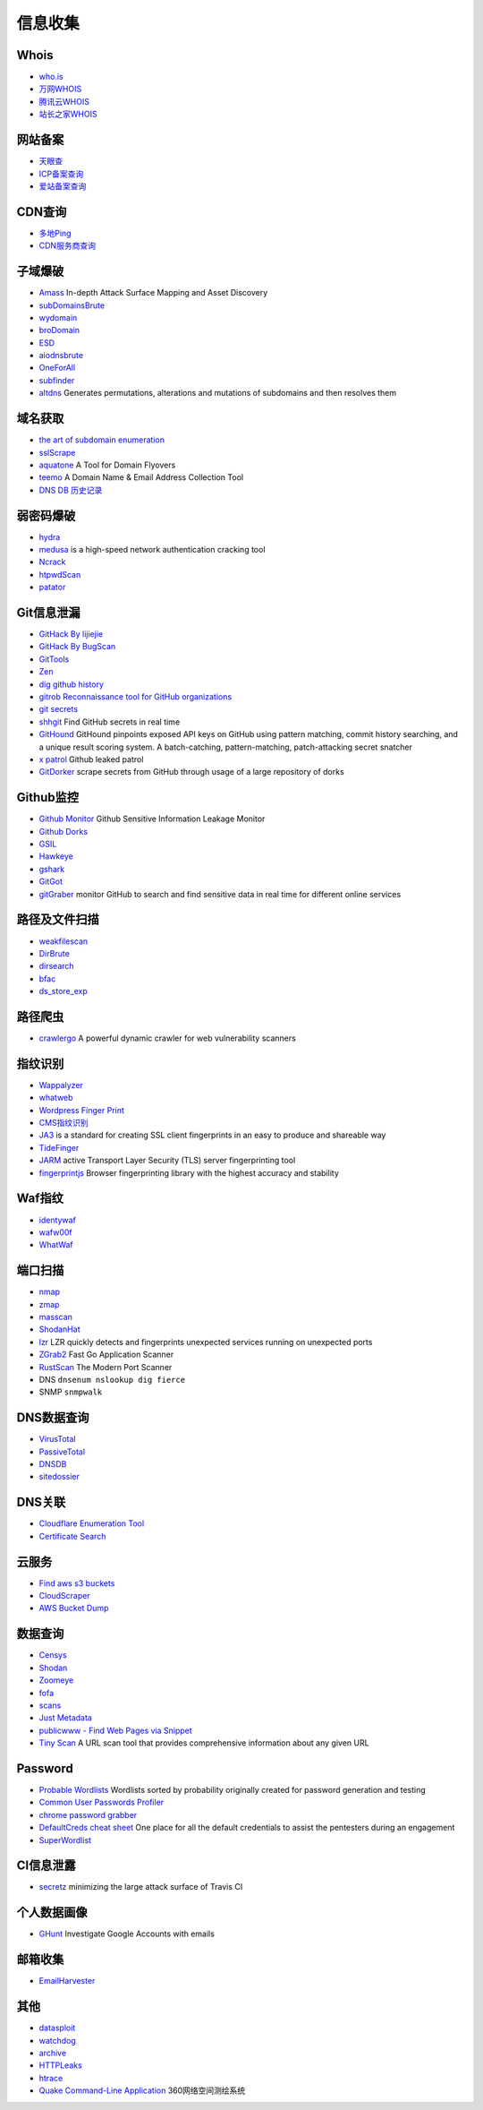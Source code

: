 信息收集
========================================

Whois
----------------------------------------
- `who.is <https://who.is/>`_
- `万网WHOIS <https://whois.aliyun.com/>`_
- `腾讯云WHOIS <https://whois.cloud.tencent.com/>`_
- `站长之家WHOIS <https://whois.chinaz.com/>`_

网站备案
----------------------------------------
- `天眼查 <https://www.tianyancha.com/>`_
- `ICP备案查询 <http://www.beianbeian.com/>`_
- `爱站备案查询 <https://icp.aizhan.com>`_

CDN查询
----------------------------------------
- `多地Ping <https://ping.chinaz.com/>`_
- `CDN服务商查询 <https://tools.ipip.net/cdn.php>`_

子域爆破
----------------------------------------
- `Amass <https://github.com/OWASP/Amass>`_ In-depth Attack Surface Mapping and Asset Discovery
- `subDomainsBrute <https://github.com/lijiejie/subDomainsBrute>`_
- `wydomain <https://github.com/ring04h/wydomain>`_
- `broDomain <https://github.com/code-scan/BroDomain>`_
- `ESD <https://github.com/FeeiCN/ESD>`_
- `aiodnsbrute <https://github.com/blark/aiodnsbrute>`_
- `OneForAll <https://github.com/shmilylty/OneForAll>`_
- `subfinder <https://github.com/subfinder/subfinder>`_
- `altdns <https://github.com/infosec-au/altdns>`_ Generates permutations, alterations and mutations of subdomains and then resolves them

域名获取
----------------------------------------
- `the art of subdomain enumeration <https://github.com/appsecco/the-art-of-subdomain-enumeration>`_
- `sslScrape <https://github.com/cheetz/sslScrape/blob/master/sslScrape.py>`_
- `aquatone <https://github.com/michenriksen/aquatone>`_ A Tool for Domain Flyovers
- `teemo <https://github.com/bit4woo/teemo>`_ A Domain Name & Email Address Collection Tool
- `DNS DB 历史记录 <https://dnsdb.io/zh-cn/>`_

弱密码爆破
----------------------------------------
- `hydra <https://github.com/vanhauser-thc/thc-hydra>`_
- `medusa <https://github.com/jmk-foofus/medusa>`_ is a high-speed network authentication cracking tool
- `Ncrack <https://github.com/nmap/ncrack>`_
- `htpwdScan <https://github.com/lijiejie/htpwdScan>`_
- `patator <https://github.com/lanjelot/patator>`_

Git信息泄漏
----------------------------------------
- `GitHack By lijiejie <https://github.com/lijiejie/GitHack>`_
- `GitHack By BugScan <https://github.com/BugScanTeam/GitHack>`_
- `GitTools <https://github.com/internetwache/GitTools>`_
- `Zen <https://github.com/s0md3v/Zen>`_
- `dig github history <https://github.com/dxa4481/truffleHog>`_
- `gitrob Reconnaissance tool for GitHub organizations <https://github.com/michenriksen/gitrob>`_
- `git secrets <https://github.com/awslabs/git-secrets>`_
- `shhgit <https://github.com/eth0izzle/shhgit>`_ Find GitHub secrets in real time
- `GitHound <https://github.com/tillson/git-hound>`_ GitHound pinpoints exposed API keys on GitHub using pattern matching, commit history searching, and a unique result scoring system. A batch-catching, pattern-matching, patch-attacking secret snatcher
- `x patrol <https://github.com/MiSecurity/x-patrol>`_ Github leaked patrol
- `GitDorker <https://github.com/obheda12/GitDorker>`_ scrape secrets from GitHub through usage of a large repository of dorks

Github监控
----------------------------------------
- `Github Monitor <https://github.com/VKSRC/Github-Monitor>`_ Github Sensitive Information Leakage Monitor
- `Github Dorks <https://github.com/techgaun/github-dorks>`_
- `GSIL <https://github.com/FeeiCN/GSIL>`_
- `Hawkeye <https://github.com/0xbug/Hawkeye>`_
- `gshark <https://github.com/neal1991/gshark>`_
- `GitGot <https://github.com/BishopFox/GitGot>`_
- `gitGraber <https://github.com/hisxo/gitGraber>`_ monitor GitHub to search and find sensitive data in real time for different online services

路径及文件扫描
----------------------------------------
- `weakfilescan <https://github.com/ring04h/weakfilescan>`_
- `DirBrute <https://github.com/Xyntax/DirBrute>`_
- `dirsearch <https://github.com/maurosoria/dirsearch>`_
- `bfac <https://github.com/mazen160/bfac>`_
- `ds_store_exp <https://github.com/lijiejie/ds_store_exp>`_

路径爬虫
----------------------------------------
- `crawlergo <https://github.com/0Kee-Team/crawlergo>`_ A powerful dynamic crawler for web vulnerability scanners

指纹识别
----------------------------------------
- `Wappalyzer <https://github.com/AliasIO/Wappalyzer>`_
- `whatweb <https://github.com/urbanadventurer/whatweb>`_
- `Wordpress Finger Print <https://github.com/iniqua/plecost>`_
- `CMS指纹识别 <https://github.com/n4xh4ck5/CMSsc4n>`_
- `JA3 <https://github.com/salesforce/ja3>`_ is a standard for creating SSL client fingerprints in an easy to produce and shareable way
- `TideFinger <https://github.com/TideSec/TideFinger>`_
- `JARM <https://github.com/salesforce/jarm>`_ active Transport Layer Security (TLS) server fingerprinting tool
- `fingerprintjs <https://github.com/fingerprintjs/fingerprintjs>`_ Browser fingerprinting library with the highest accuracy and stability

Waf指纹
----------------------------------------
- `identywaf <https://github.com/enablesecurity/identywaf>`_
- `wafw00f <https://github.com/enablesecurity/wafw00f>`_
- `WhatWaf <https://github.com/Ekultek/WhatWaf>`_

端口扫描
----------------------------------------
- `nmap <https://github.com/nmap/nmap>`_
- `zmap <https://github.com/zmap/zmap>`_
- `masscan <https://github.com/robertdavidgraham/masscan>`_
- `ShodanHat <https://github.com/HatBashBR/ShodanHat>`_
- `lzr <https://github.com/stanford-esrg/lzr>`_ LZR quickly detects and fingerprints unexpected services running on unexpected ports
- `ZGrab2 <https://github.com/zmap/zgrab2>`_ Fast Go Application Scanner
- `RustScan <https://github.com/RustScan/RustScan>`_ The Modern Port Scanner
- DNS ``dnsenum nslookup dig fierce``
- SNMP ``snmpwalk``

DNS数据查询
----------------------------------------
- `VirusTotal <https://www.virustotal.com/>`_
- `PassiveTotal <https://passivetotal.org>`_
- `DNSDB <https://www.dnsdb.info/>`_
- `sitedossier <http://www.sitedossier.com/>`_

DNS关联
----------------------------------------
- `Cloudflare Enumeration Tool <https://github.com/mandatoryprogrammer/cloudflare_enum>`_
- `Certificate Search <https://crt.sh/>`_

云服务
----------------------------------------
- `Find aws s3 buckets <https://github.com/gwen001/s3-buckets-finder>`_
- `CloudScraper <https://github.com/jordanpotti/CloudScraper>`_
- `AWS Bucket Dump <https://github.com/jordanpotti/AWSBucketDump>`_

数据查询
----------------------------------------
- `Censys <https://censys.io>`_
- `Shodan <https://www.shodan.io/>`_
- `Zoomeye <https://www.zoomeye.org/>`_
- `fofa <https://fofa.so/>`_
- `scans <https://scans.io/>`_
- `Just Metadata <https://github.com/FortyNorthSecurity/Just-Metadata>`_
- `publicwww - Find Web Pages via Snippet <https://publicwww.com/>`_
- `Tiny Scan <https://www.tiny-scan.com>`_ A URL scan tool that provides comprehensive information about any given URL

Password
----------------------------------------
- `Probable Wordlists <https://github.com/berzerk0/Probable-Wordlists>`_ Wordlists sorted by probability originally created for password generation and testing
- `Common User Passwords Profiler <https://github.com/Mebus/cupp>`_
- `chrome password grabber <https://github.com/x899/chrome_password_grabber>`_
- `DefaultCreds cheat sheet <https://github.com/ihebski/DefaultCreds-cheat-sheet>`_ One place for all the default credentials to assist the pentesters during an engagement
- `SuperWordlist <https://github.com/fuzz-security/SuperWordlist>`_

CI信息泄露
----------------------------------------
- `secretz <https://github.com/lc/secretz>`_ minimizing the large attack surface of Travis CI

个人数据画像
----------------------------------------
- `GHunt <https://github.com/mxrch/GHunt>`_ Investigate Google Accounts with emails

邮箱收集
----------------------------------------
- `EmailHarvester <https://github.com/maldevel/EmailHarvester>`_

其他
----------------------------------------
- `datasploit <https://github.com/DataSploit/datasploit>`_
- `watchdog <https://github.com/flipkart-incubator/watchdog>`_
- `archive <https://archive.org/web/>`_
- `HTTPLeaks <https://github.com/cure53/HTTPLeaks>`_
- `htrace <https://github.com/trimstray/htrace.sh>`_
- `Quake Command-Line Application <https://github.com/360quake/quake_rs>`_ 360网络空间测绘系统
